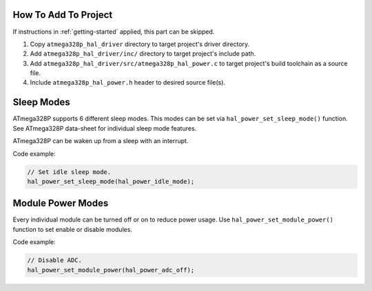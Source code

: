 .. _power-info:

How To Add To Project
=====================

If instructions in :ref:`getting-started` applied, this part can be skipped.

1. Copy ``atmega328p_hal_driver`` directory to target project's driver directory.
2. Add ``atmega328p_hal_driver/inc/`` directory to target project's include path.
3. Add ``atmega328p_hal_driver/src/atmega328p_hal_power.c`` to target project's build toolchain as a source file.
4. Include ``atmega328p_hal_power.h`` header to desired source file(s).

Sleep Modes
===========

ATmega328P supports 6 different sleep modes. This modes can be set via ``hal_power_set_sleep_mode()`` function. See ATmega328P data-sheet for individual sleep mode features.

ATmega328P can be waken up from a sleep with an interrupt.

Code example:

.. code-block:: c

	// Set idle sleep mode.
	hal_power_set_sleep_mode(hal_power_idle_mode);

Module Power Modes
==================

Every individual module can be turned off or on to reduce power usage. Use ``hal_power_set_module_power()`` function to set enable or disable modules.

Code example:

.. code-block:: c

	// Disable ADC.
	hal_power_set_module_power(hal_power_adc_off);
